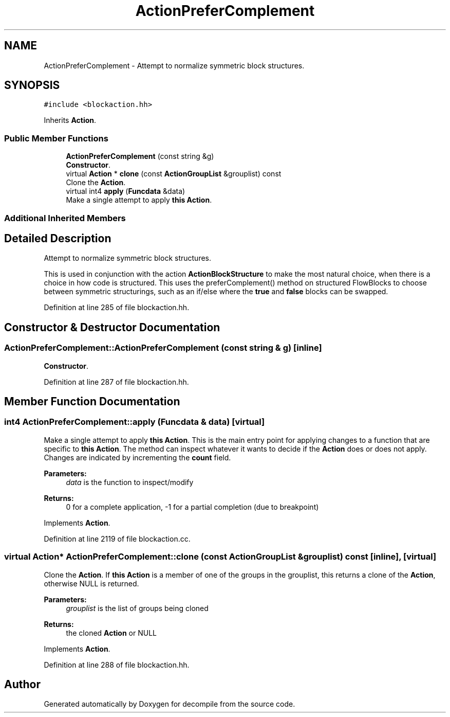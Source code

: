 .TH "ActionPreferComplement" 3 "Sun Apr 14 2019" "decompile" \" -*- nroff -*-
.ad l
.nh
.SH NAME
ActionPreferComplement \- Attempt to normalize symmetric block structures\&.  

.SH SYNOPSIS
.br
.PP
.PP
\fC#include <blockaction\&.hh>\fP
.PP
Inherits \fBAction\fP\&.
.SS "Public Member Functions"

.in +1c
.ti -1c
.RI "\fBActionPreferComplement\fP (const string &g)"
.br
.RI "\fBConstructor\fP\&. "
.ti -1c
.RI "virtual \fBAction\fP * \fBclone\fP (const \fBActionGroupList\fP &grouplist) const"
.br
.RI "Clone the \fBAction\fP\&. "
.ti -1c
.RI "virtual int4 \fBapply\fP (\fBFuncdata\fP &data)"
.br
.RI "Make a single attempt to apply \fBthis\fP \fBAction\fP\&. "
.in -1c
.SS "Additional Inherited Members"
.SH "Detailed Description"
.PP 
Attempt to normalize symmetric block structures\&. 

This is used in conjunction with the action \fBActionBlockStructure\fP to make the most natural choice, when there is a choice in how code is structured\&. This uses the preferComplement() method on structured FlowBlocks to choose between symmetric structurings, such as an if/else where the \fBtrue\fP and \fBfalse\fP blocks can be swapped\&. 
.PP
Definition at line 285 of file blockaction\&.hh\&.
.SH "Constructor & Destructor Documentation"
.PP 
.SS "ActionPreferComplement::ActionPreferComplement (const string & g)\fC [inline]\fP"

.PP
\fBConstructor\fP\&. 
.PP
Definition at line 287 of file blockaction\&.hh\&.
.SH "Member Function Documentation"
.PP 
.SS "int4 ActionPreferComplement::apply (\fBFuncdata\fP & data)\fC [virtual]\fP"

.PP
Make a single attempt to apply \fBthis\fP \fBAction\fP\&. This is the main entry point for applying changes to a function that are specific to \fBthis\fP \fBAction\fP\&. The method can inspect whatever it wants to decide if the \fBAction\fP does or does not apply\&. Changes are indicated by incrementing the \fBcount\fP field\&. 
.PP
\fBParameters:\fP
.RS 4
\fIdata\fP is the function to inspect/modify 
.RE
.PP
\fBReturns:\fP
.RS 4
0 for a complete application, -1 for a partial completion (due to breakpoint) 
.RE
.PP

.PP
Implements \fBAction\fP\&.
.PP
Definition at line 2119 of file blockaction\&.cc\&.
.SS "virtual \fBAction\fP* ActionPreferComplement::clone (const \fBActionGroupList\fP & grouplist) const\fC [inline]\fP, \fC [virtual]\fP"

.PP
Clone the \fBAction\fP\&. If \fBthis\fP \fBAction\fP is a member of one of the groups in the grouplist, this returns a clone of the \fBAction\fP, otherwise NULL is returned\&. 
.PP
\fBParameters:\fP
.RS 4
\fIgrouplist\fP is the list of groups being cloned 
.RE
.PP
\fBReturns:\fP
.RS 4
the cloned \fBAction\fP or NULL 
.RE
.PP

.PP
Implements \fBAction\fP\&.
.PP
Definition at line 288 of file blockaction\&.hh\&.

.SH "Author"
.PP 
Generated automatically by Doxygen for decompile from the source code\&.
